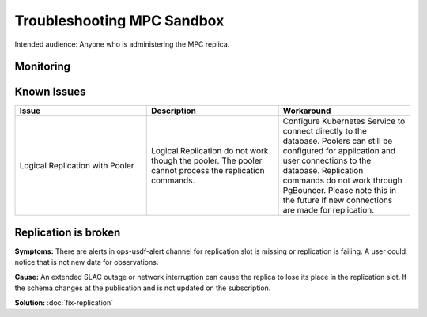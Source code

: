 ###########################
Troubleshooting MPC Sandbox
###########################

Intended audience: Anyone who is administering the MPC replica.

Monitoring
==========

Known Issues
============
.. list-table::
   :widths: 33 33 33
   :header-rows: 1

   * - Issue
     - Description
     - Workaround
   * - Logical Replication with Pooler
     - Logical Replication do not work though the pooler.  The pooler cannot process the replication commands.
     - Configure Kubernetes Service to connect directly to the database.  Poolers can still be configured for application and user connections to the database.  Replication commands do not work through PgBouncer.   Please note this in the future if new connections are made for replication.

Replication is broken
=====================

**Symptoms:** There are alerts in ops-usdf-alert channel for replication slot is missing or replication is failing.  A user could notice that is not new data
for observations.

**Cause:**  An extended SLAC outage or network interruption can cause the replica to lose its place in the replication slot.  If the schema changes at the publication and is not updated
on the subscription.

**Solution:** :doc:`fix-replication`


